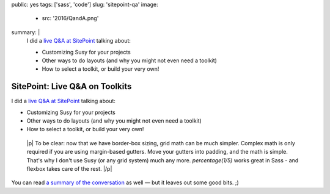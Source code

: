 public: yes
tags: ['sass', 'code']
slug: 'sitepoint-qa'
image:
  - src: '2016/QandA.png'
summary: |
  I did a `live Q&A at SitePoint`_
  talking about:

  - Customizing Susy for your projects
  - Other ways to do layouts (and why you might not even need a toolkit)
  - How to select a toolkit, or build your very own!

  .. _live Q&A at SitePoint: https://www.sitepoint.com/community/t/live-q-a-miriam-suzanne-on-susy-and-the-need-for-toolkits-on-18th-aug-2pm-pst/232664


SitePoint: Live Q&A on Toolkits
===============================

I did a `live Q&A at SitePoint`_
talking about:

- Customizing Susy for your projects
- Other ways to do layouts (and why you might not even need a toolkit)
- How to select a toolkit, or build your very own!

.. _live Q&A at SitePoint: https://www.sitepoint.com/community/t/live-q-a-miriam-suzanne-on-susy-and-the-need-for-toolkits-on-18th-aug-2pm-pst/232664

  |p|
  To be clear:
  now that we have border-box sizing,
  grid math can be much simpler.
  Complex math is only required
  if you are using margin-based gutters.
  Move your gutters into padding,
  and the math is simple.
  That's why I don't use Susy
  (or any grid system)
  much any more.
  `percentage(1/5)` works great in Sass -
  and flexbox takes care of the rest.
  |/p|

You can read
`a summary of the conversation`_
as well —
but it leaves out some good bits. ;)


.. _a summary of the conversation: https://www.sitepoint.com/how-to-choose-the-right-css-toolkits-and-frameworks/

.. |p| raw:: html

  <p>

.. |/p| raw:: html

  </p>
